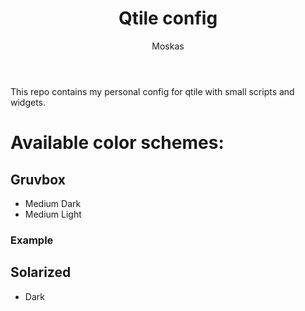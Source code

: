 #+title: Qtile config
#+author: Moskas
#+options: title:nil
#+language: english

This repo contains my personal config for qtile with small scripts and widgets.

* Available color schemes:
** Gruvbox
- Medium Dark
- Medium Light
*** Example
  [[./screenshots/gruvbox-dark.png]]
** Solarized
- Dark
